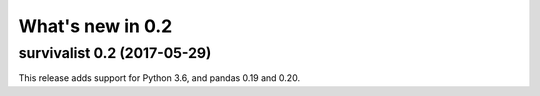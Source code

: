 .. _release_notes_0_2:

What's new in 0.2
=================

survivalist 0.2 (2017-05-29)
--------------------------------

This release adds support for Python 3.6, and pandas 0.19 and 0.20.

